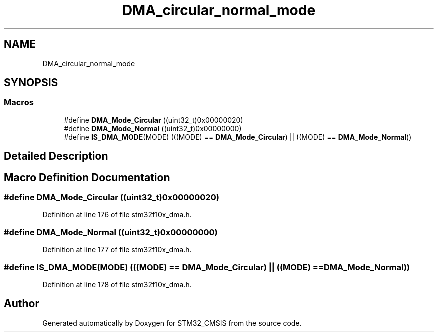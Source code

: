 .TH "DMA_circular_normal_mode" 3 "Sun Apr 16 2017" "STM32_CMSIS" \" -*- nroff -*-
.ad l
.nh
.SH NAME
DMA_circular_normal_mode
.SH SYNOPSIS
.br
.PP
.SS "Macros"

.in +1c
.ti -1c
.RI "#define \fBDMA_Mode_Circular\fP   ((uint32_t)0x00000020)"
.br
.ti -1c
.RI "#define \fBDMA_Mode_Normal\fP   ((uint32_t)0x00000000)"
.br
.ti -1c
.RI "#define \fBIS_DMA_MODE\fP(MODE)   (((MODE) == \fBDMA_Mode_Circular\fP) || ((MODE) == \fBDMA_Mode_Normal\fP))"
.br
.in -1c
.SH "Detailed Description"
.PP 

.SH "Macro Definition Documentation"
.PP 
.SS "#define DMA_Mode_Circular   ((uint32_t)0x00000020)"

.PP
Definition at line 176 of file stm32f10x_dma\&.h\&.
.SS "#define DMA_Mode_Normal   ((uint32_t)0x00000000)"

.PP
Definition at line 177 of file stm32f10x_dma\&.h\&.
.SS "#define IS_DMA_MODE(MODE)   (((MODE) == \fBDMA_Mode_Circular\fP) || ((MODE) == \fBDMA_Mode_Normal\fP))"

.PP
Definition at line 178 of file stm32f10x_dma\&.h\&.
.SH "Author"
.PP 
Generated automatically by Doxygen for STM32_CMSIS from the source code\&.

